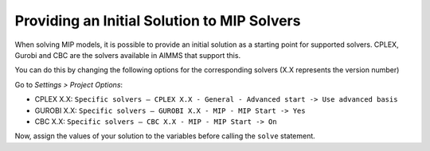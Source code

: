 Providing an Initial Solution to MIP Solvers
====================================================
.. meta::
  :description: What to do when your MIP solver does not use initial solution.

When solving MIP models, it is possible to provide an initial solution as a starting point for supported solvers. 
CPLEX, Gurobi and CBC are the solvers available in AIMMS that support this. 

You can do this by changing the following options for the corresponding solvers (X.X represents the version number) 

Go to *Settings > Project Options*:

* CPLEX X.X: ``Specific solvers – CPLEX X.X - General - Advanced start -> Use advanced basis``

* GUROBI X.X: ``Specific solvers – GUROBI X.X - MIP - MIP Start -> Yes``

* CBC X.X: ``Specific solvers – CBC X.X - MIP - MIP Start -> On``

Now, assign the values of your solution to the variables before calling the ``solve`` statement.